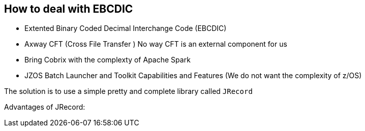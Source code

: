 
== How to deal with EBCDIC


* Extented Binary Coded Decimal Interchange Code (EBCDIC)
* Axway CFT (Cross File Transfer ) No way CFT is an external component for us
* Bring Cobrix with the complexty of Apache Spark
* JZOS Batch Launcher and Toolkit Capabilities and Features (We do not want the complexity of z/OS)

The solution is to use a simple pretty and complete library called `JRecord` 

Advantages of JRecord: 

